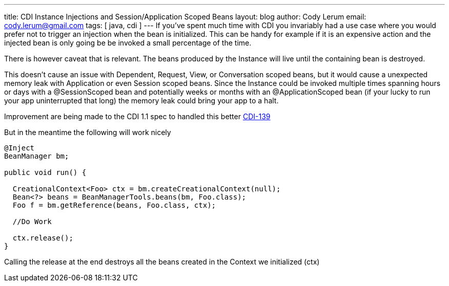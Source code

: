 ---
title: CDI Instance Injections and Session/Application Scoped Beans
layout: blog
author: Cody Lerum
email: cody.lerum@gmail.com
tags: [ java, cdi ]
---
If you've spent much time with CDI you invariably had a use case where you would prefer not to trigger an injection
when the bean is initialized. This can be handy for example if it is an expensive action and the injected bean is only
going be be invoked a small percentage of the time.

There is however caveat that is relevant. The beans produced by the Instance  will live until the containing bean is destroyed.

This doesn't cause an issue with Dependent, Request, View, or Conversation scoped beans, but it would cause a unexpected
memory leak with Application or even Session scoped beans. Since the Instance could be invoked multiple times spanning
hours or days with a +@SessionScoped+ bean and potentially weeks or months with an +@ApplicationScoped+ bean (if your
lucky to run your app uninterrupted that long) the memory leak could bring your app to a halt.

Improvement are being made to the CDI 1.1 spec to handled this better https://issues.jboss.org/browse/CDI-139[CDI-139]

But in the meantime the following will work nicely

[source,java]
----
@Inject
BeanManager bm;

public void run() {

  CreationalContext<Foo> ctx = bm.createCreationalContext(null);
  Bean<?> beans = BeanManagerTools.beans(bm, Foo.class);
  Foo f = bm.getReference(beans, Foo.class, ctx);

  //Do Work

  ctx.release();
}
----

Calling the release at the end destroys all the beans created in the Context we initialized (ctx)



